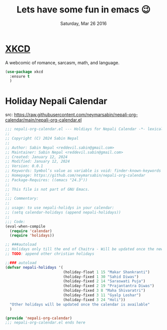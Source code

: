 #+TITLE: Lets have some fun in emacs 😉
#+DATE: Saturday, Mar 26 2016

* [[https://xkcd.com][XKCD]]
  A webcomic of romance, sarcasm, math, and language.
  #+BEGIN_SRC emacs-lisp
(use-package xkcd
  :ensure t
  )
  #+END_SRC

* Holiday Nepali Calendar
  src: https://raw.githubusercontent.com/neymarsabin/nepali-org-calendar/main/nepali-org-calendar.el
  #+begin_src emacs-lisp
;;; nepali-org-calendar.el --- Holdiays for Nepali Calendar -*- lexical-binding: t; -*-
;;
;; Copyright (C) 2024 Sabin Nepal
;;
;; Author: Sabin Nepal <reddevil.sabin@gmail.com>
;; Maintainer: Sabin Nepal <reddevil.sabin@gmail.com>
;; Created: January 12, 2024
;; Modified: January 12, 2024
;; Version: 0.0.1
;; Keywords: Symbol’s value as variable is void: finder-known-keywords
;; Homepage: https://github.com/neymarsabin/nepali-org-calendar
;; Package-Requires: ((emacs "24.3"))
;;
;; This file is not part of GNU Emacs.
;;
;;; Commentary:
;;
;; usage: to use nepali-holidys in your calendar:
;; (setq calendar-holidays (append nepali-holidays))
;;
;;; Code:
(eval-when-compile
  (require 'calendar)
  (require 'holidays))

;; ###autoload
;; Holidays only till the end of Chaitra - Will be updated once the new calendar gets released!
;; TODO: append other christian holidays

;;### autoload
(defvar nepali-holidays '(
                          (holiday-float 1 15 "Makar Shankranti")
                          (holiday-fixed 1 30 "Sahid Diwas")
                          (holiday-fixed 2 14 "Saraswati Puja")
                          (holiday-fixed 2 19 "Prajantantra Diwas")
                          (holiday-fixed 3 8 "Maha Shivaratri")
                          (holiday-fixed 3 11 "Gyalp Loshar")
                          (holiday-fixed 3 24 "Holi"))
  "Other holidays will be updated once the calendar is available"
  )

(provide 'nepali-org-calendar)
;;; nepali-org-calendar.el ends here
  #+end_src

